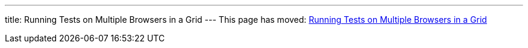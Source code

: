 ---
title: Running Tests on Multiple Browsers in a Grid
---
This page has moved: <<../end-to-end/multiple-browsers#,Running Tests on Multiple Browsers in a Grid>>
